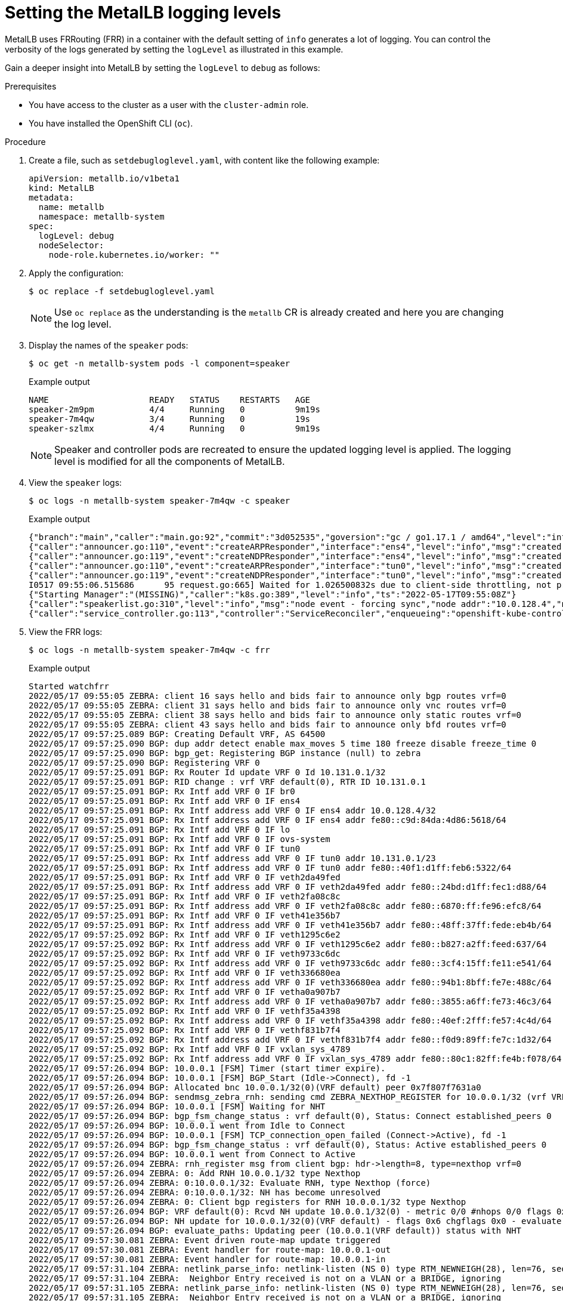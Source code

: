 // Module included in the following assemblies:
//
// * networking/metallb/metallb-troubleshoot-support.adoc

:_mod-docs-content-type: PROCEDURE

[id="nw-metallb-setting-metalb-logging-levels_{context}"]
= Setting the MetalLB logging levels

MetalLB uses FRRouting (FRR) in a container with the default setting of `info` generates a lot of logging. You can control the verbosity of the logs generated by setting the `logLevel` as illustrated in this example.

Gain a deeper insight into MetalLB by setting the `logLevel` to `debug` as follows:

.Prerequisites

* You have access to the cluster as a user with the `cluster-admin` role.

* You have installed the OpenShift CLI (`oc`).

.Procedure

. Create a file, such as `setdebugloglevel.yaml`, with content like the following example:
+
[source,yaml]
----
apiVersion: metallb.io/v1beta1
kind: MetalLB
metadata:
  name: metallb
  namespace: metallb-system
spec:
  logLevel: debug
  nodeSelector:
    node-role.kubernetes.io/worker: ""
----

. Apply the configuration:
+
[source,terminal]
----
$ oc replace -f setdebugloglevel.yaml
----
+
[NOTE]
====
Use `oc replace` as the understanding is the `metallb` CR is already created and here you are changing the log level.
====

. Display the names of the `speaker` pods:
+
[source,terminal]
----
$ oc get -n metallb-system pods -l component=speaker
----
+
.Example output
[source,text]
----
NAME                    READY   STATUS    RESTARTS   AGE
speaker-2m9pm           4/4     Running   0          9m19s
speaker-7m4qw           3/4     Running   0          19s
speaker-szlmx           4/4     Running   0          9m19s
----
+
[NOTE]
====
Speaker and controller pods are recreated to ensure the updated logging level is applied. The logging level is modified for all the components of MetalLB.
====

. View the `speaker` logs:
+
[source,terminal]
----
$ oc logs -n metallb-system speaker-7m4qw -c speaker
----
+
.Example output
----
{"branch":"main","caller":"main.go:92","commit":"3d052535","goversion":"gc / go1.17.1 / amd64","level":"info","msg":"MetalLB speaker starting (commit 3d052535, branch main)","ts":"2022-05-17T09:55:05Z","version":""}
{"caller":"announcer.go:110","event":"createARPResponder","interface":"ens4","level":"info","msg":"created ARP responder for interface","ts":"2022-05-17T09:55:05Z"}
{"caller":"announcer.go:119","event":"createNDPResponder","interface":"ens4","level":"info","msg":"created NDP responder for interface","ts":"2022-05-17T09:55:05Z"}
{"caller":"announcer.go:110","event":"createARPResponder","interface":"tun0","level":"info","msg":"created ARP responder for interface","ts":"2022-05-17T09:55:05Z"}
{"caller":"announcer.go:119","event":"createNDPResponder","interface":"tun0","level":"info","msg":"created NDP responder for interface","ts":"2022-05-17T09:55:05Z"}
I0517 09:55:06.515686      95 request.go:665] Waited for 1.026500832s due to client-side throttling, not priority and fairness, request: GET:https://172.30.0.1:443/apis/operators.coreos.com/v1alpha1?timeout=32s
{"Starting Manager":"(MISSING)","caller":"k8s.go:389","level":"info","ts":"2022-05-17T09:55:08Z"}
{"caller":"speakerlist.go:310","level":"info","msg":"node event - forcing sync","node addr":"10.0.128.4","node event":"NodeJoin","node name":"ci-ln-qb8t3mb-72292-7s7rh-worker-a-vvznj","ts":"2022-05-17T09:55:08Z"}
{"caller":"service_controller.go:113","controller":"ServiceReconciler","enqueueing":"openshift-kube-controller-manager-operator/metrics","epslice":"{\"metadata\":{\"name\":\"metrics-xtsxr\",\"generateName\":\"metrics-\",\"namespace\":\"openshift-kube-controller-manager-operator\",\"uid\":\"ac6766d7-8504-492c-9d1e-4ae8897990ad\",\"resourceVersion\":\"9041\",\"generation\":4,\"creationTimestamp\":\"2022-05-17T07:16:53Z\",\"labels\":{\"app\":\"kube-controller-manager-operator\",\"endpointslice.kubernetes.io/managed-by\":\"endpointslice-controller.k8s.io\",\"kubernetes.io/service-name\":\"metrics\"},\"annotations\":{\"endpoints.kubernetes.io/last-change-trigger-time\":\"2022-05-17T07:21:34Z\"},\"ownerReferences\":[{\"apiVersion\":\"v1\",\"kind\":\"Service\",\"name\":\"metrics\",\"uid\":\"0518eed3-6152-42be-b566-0bd00a60faf8\",\"controller\":true,\"blockOwnerDeletion\":true}],\"managedFields\":[{\"manager\":\"kube-controller-manager\",\"operation\":\"Update\",\"apiVersion\":\"discovery.k8s.io/v1\",\"time\":\"2022-05-17T07:20:02Z\",\"fieldsType\":\"FieldsV1\",\"fieldsV1\":{\"f:addressType\":{},\"f:endpoints\":{},\"f:metadata\":{\"f:annotations\":{\".\":{},\"f:endpoints.kubernetes.io/last-change-trigger-time\":{}},\"f:generateName\":{},\"f:labels\":{\".\":{},\"f:app\":{},\"f:endpointslice.kubernetes.io/managed-by\":{},\"f:kubernetes.io/service-name\":{}},\"f:ownerReferences\":{\".\":{},\"k:{\\\"uid\\\":\\\"0518eed3-6152-42be-b566-0bd00a60faf8\\\"}\":{}}},\"f:ports\":{}}}]},\"addressType\":\"IPv4\",\"endpoints\":[{\"addresses\":[\"10.129.0.7\"],\"conditions\":{\"ready\":true,\"serving\":true,\"terminating\":false},\"targetRef\":{\"kind\":\"Pod\",\"namespace\":\"openshift-kube-controller-manager-operator\",\"name\":\"kube-controller-manager-operator-6b98b89ddd-8d4nf\",\"uid\":\"dd5139b8-e41c-4946-a31b-1a629314e844\",\"resourceVersion\":\"9038\"},\"nodeName\":\"ci-ln-qb8t3mb-72292-7s7rh-master-0\",\"zone\":\"us-central1-a\"}],\"ports\":[{\"name\":\"https\",\"protocol\":\"TCP\",\"port\":8443}]}","level":"debug","ts":"2022-05-17T09:55:08Z"}
----

. View the FRR logs:
+
[source,terminal]
----
$ oc logs -n metallb-system speaker-7m4qw -c frr
----
+
.Example output
----
Started watchfrr
2022/05/17 09:55:05 ZEBRA: client 16 says hello and bids fair to announce only bgp routes vrf=0
2022/05/17 09:55:05 ZEBRA: client 31 says hello and bids fair to announce only vnc routes vrf=0
2022/05/17 09:55:05 ZEBRA: client 38 says hello and bids fair to announce only static routes vrf=0
2022/05/17 09:55:05 ZEBRA: client 43 says hello and bids fair to announce only bfd routes vrf=0
2022/05/17 09:57:25.089 BGP: Creating Default VRF, AS 64500
2022/05/17 09:57:25.090 BGP: dup addr detect enable max_moves 5 time 180 freeze disable freeze_time 0
2022/05/17 09:57:25.090 BGP: bgp_get: Registering BGP instance (null) to zebra
2022/05/17 09:57:25.090 BGP: Registering VRF 0
2022/05/17 09:57:25.091 BGP: Rx Router Id update VRF 0 Id 10.131.0.1/32
2022/05/17 09:57:25.091 BGP: RID change : vrf VRF default(0), RTR ID 10.131.0.1
2022/05/17 09:57:25.091 BGP: Rx Intf add VRF 0 IF br0
2022/05/17 09:57:25.091 BGP: Rx Intf add VRF 0 IF ens4
2022/05/17 09:57:25.091 BGP: Rx Intf address add VRF 0 IF ens4 addr 10.0.128.4/32
2022/05/17 09:57:25.091 BGP: Rx Intf address add VRF 0 IF ens4 addr fe80::c9d:84da:4d86:5618/64
2022/05/17 09:57:25.091 BGP: Rx Intf add VRF 0 IF lo
2022/05/17 09:57:25.091 BGP: Rx Intf add VRF 0 IF ovs-system
2022/05/17 09:57:25.091 BGP: Rx Intf add VRF 0 IF tun0
2022/05/17 09:57:25.091 BGP: Rx Intf address add VRF 0 IF tun0 addr 10.131.0.1/23
2022/05/17 09:57:25.091 BGP: Rx Intf address add VRF 0 IF tun0 addr fe80::40f1:d1ff:feb6:5322/64
2022/05/17 09:57:25.091 BGP: Rx Intf add VRF 0 IF veth2da49fed
2022/05/17 09:57:25.091 BGP: Rx Intf address add VRF 0 IF veth2da49fed addr fe80::24bd:d1ff:fec1:d88/64
2022/05/17 09:57:25.091 BGP: Rx Intf add VRF 0 IF veth2fa08c8c
2022/05/17 09:57:25.091 BGP: Rx Intf address add VRF 0 IF veth2fa08c8c addr fe80::6870:ff:fe96:efc8/64
2022/05/17 09:57:25.091 BGP: Rx Intf add VRF 0 IF veth41e356b7
2022/05/17 09:57:25.091 BGP: Rx Intf address add VRF 0 IF veth41e356b7 addr fe80::48ff:37ff:fede:eb4b/64
2022/05/17 09:57:25.092 BGP: Rx Intf add VRF 0 IF veth1295c6e2
2022/05/17 09:57:25.092 BGP: Rx Intf address add VRF 0 IF veth1295c6e2 addr fe80::b827:a2ff:feed:637/64
2022/05/17 09:57:25.092 BGP: Rx Intf add VRF 0 IF veth9733c6dc
2022/05/17 09:57:25.092 BGP: Rx Intf address add VRF 0 IF veth9733c6dc addr fe80::3cf4:15ff:fe11:e541/64
2022/05/17 09:57:25.092 BGP: Rx Intf add VRF 0 IF veth336680ea
2022/05/17 09:57:25.092 BGP: Rx Intf address add VRF 0 IF veth336680ea addr fe80::94b1:8bff:fe7e:488c/64
2022/05/17 09:57:25.092 BGP: Rx Intf add VRF 0 IF vetha0a907b7
2022/05/17 09:57:25.092 BGP: Rx Intf address add VRF 0 IF vetha0a907b7 addr fe80::3855:a6ff:fe73:46c3/64
2022/05/17 09:57:25.092 BGP: Rx Intf add VRF 0 IF vethf35a4398
2022/05/17 09:57:25.092 BGP: Rx Intf address add VRF 0 IF vethf35a4398 addr fe80::40ef:2fff:fe57:4c4d/64
2022/05/17 09:57:25.092 BGP: Rx Intf add VRF 0 IF vethf831b7f4
2022/05/17 09:57:25.092 BGP: Rx Intf address add VRF 0 IF vethf831b7f4 addr fe80::f0d9:89ff:fe7c:1d32/64
2022/05/17 09:57:25.092 BGP: Rx Intf add VRF 0 IF vxlan_sys_4789
2022/05/17 09:57:25.092 BGP: Rx Intf address add VRF 0 IF vxlan_sys_4789 addr fe80::80c1:82ff:fe4b:f078/64
2022/05/17 09:57:26.094 BGP: 10.0.0.1 [FSM] Timer (start timer expire).
2022/05/17 09:57:26.094 BGP: 10.0.0.1 [FSM] BGP_Start (Idle->Connect), fd -1
2022/05/17 09:57:26.094 BGP: Allocated bnc 10.0.0.1/32(0)(VRF default) peer 0x7f807f7631a0
2022/05/17 09:57:26.094 BGP: sendmsg_zebra_rnh: sending cmd ZEBRA_NEXTHOP_REGISTER for 10.0.0.1/32 (vrf VRF default)
2022/05/17 09:57:26.094 BGP: 10.0.0.1 [FSM] Waiting for NHT
2022/05/17 09:57:26.094 BGP: bgp_fsm_change_status : vrf default(0), Status: Connect established_peers 0
2022/05/17 09:57:26.094 BGP: 10.0.0.1 went from Idle to Connect
2022/05/17 09:57:26.094 BGP: 10.0.0.1 [FSM] TCP_connection_open_failed (Connect->Active), fd -1
2022/05/17 09:57:26.094 BGP: bgp_fsm_change_status : vrf default(0), Status: Active established_peers 0
2022/05/17 09:57:26.094 BGP: 10.0.0.1 went from Connect to Active
2022/05/17 09:57:26.094 ZEBRA: rnh_register msg from client bgp: hdr->length=8, type=nexthop vrf=0
2022/05/17 09:57:26.094 ZEBRA: 0: Add RNH 10.0.0.1/32 type Nexthop
2022/05/17 09:57:26.094 ZEBRA: 0:10.0.0.1/32: Evaluate RNH, type Nexthop (force)
2022/05/17 09:57:26.094 ZEBRA: 0:10.0.0.1/32: NH has become unresolved
2022/05/17 09:57:26.094 ZEBRA: 0: Client bgp registers for RNH 10.0.0.1/32 type Nexthop
2022/05/17 09:57:26.094 BGP: VRF default(0): Rcvd NH update 10.0.0.1/32(0) - metric 0/0 #nhops 0/0 flags 0x6
2022/05/17 09:57:26.094 BGP: NH update for 10.0.0.1/32(0)(VRF default) - flags 0x6 chgflags 0x0 - evaluate paths
2022/05/17 09:57:26.094 BGP: evaluate_paths: Updating peer (10.0.0.1(VRF default)) status with NHT
2022/05/17 09:57:30.081 ZEBRA: Event driven route-map update triggered
2022/05/17 09:57:30.081 ZEBRA: Event handler for route-map: 10.0.0.1-out
2022/05/17 09:57:30.081 ZEBRA: Event handler for route-map: 10.0.0.1-in
2022/05/17 09:57:31.104 ZEBRA: netlink_parse_info: netlink-listen (NS 0) type RTM_NEWNEIGH(28), len=76, seq=0, pid=0
2022/05/17 09:57:31.104 ZEBRA: 	Neighbor Entry received is not on a VLAN or a BRIDGE, ignoring
2022/05/17 09:57:31.105 ZEBRA: netlink_parse_info: netlink-listen (NS 0) type RTM_NEWNEIGH(28), len=76, seq=0, pid=0
2022/05/17 09:57:31.105 ZEBRA: 	Neighbor Entry received is not on a VLAN or a BRIDGE, ignoring
----